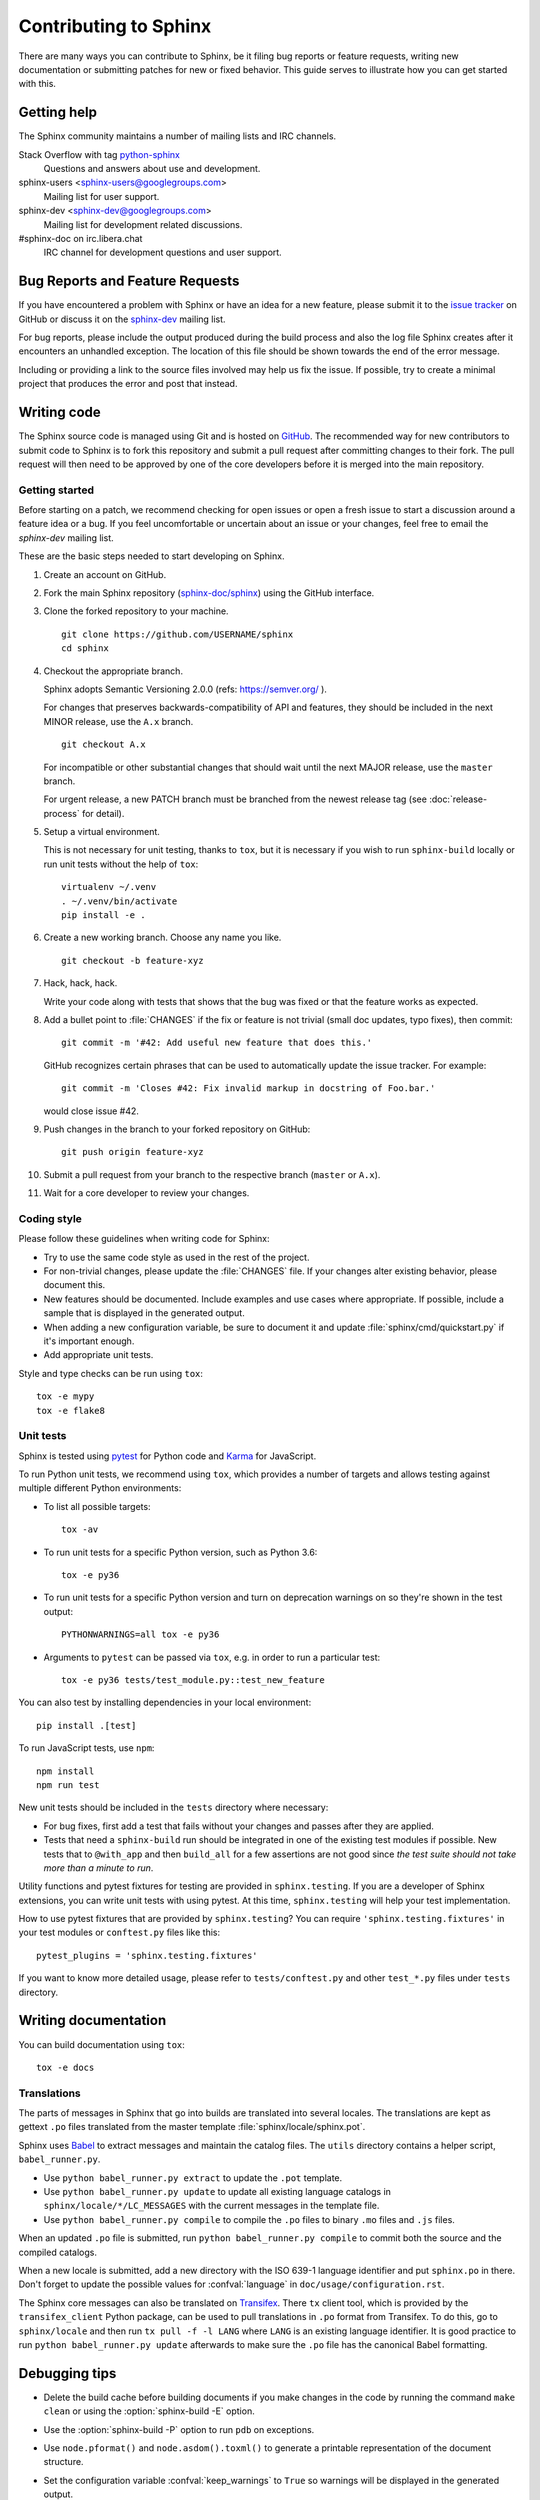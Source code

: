 ======================
Contributing to Sphinx
======================

There are many ways you can contribute to Sphinx, be it filing bug reports or
feature requests, writing new documentation or submitting patches for new or
fixed behavior. This guide serves to illustrate how you can get started with
this.

Getting help
------------

The Sphinx community maintains a number of mailing lists and IRC channels.

Stack Overflow with tag `python-sphinx`_
    Questions and answers about use and development.

sphinx-users <sphinx-users@googlegroups.com>
    Mailing list for user support.

sphinx-dev <sphinx-dev@googlegroups.com>
    Mailing list for development related discussions.

#sphinx-doc on irc.libera.chat
    IRC channel for development questions and user support.

.. _python-sphinx: https://stackoverflow.com/questions/tagged/python-sphinx

Bug Reports and Feature Requests
--------------------------------

If you have encountered a problem with Sphinx or have an idea for a new
feature, please submit it to the `issue tracker`_ on GitHub or discuss it
on the `sphinx-dev`_ mailing list.

For bug reports, please include the output produced during the build process
and also the log file Sphinx creates after it encounters an unhandled
exception.  The location of this file should be shown towards the end of the
error message.

Including or providing a link to the source files involved may help us fix the
issue.  If possible, try to create a minimal project that produces the error
and post that instead.

.. _`issue tracker`: https://github.com/sphinx-doc/sphinx/issues
.. _`sphinx-dev`: mailto:sphinx-dev@googlegroups.com


Writing code
------------

The Sphinx source code is managed using Git and is hosted on `GitHub`__.  The
recommended way for new contributors to submit code to Sphinx is to fork this
repository and submit a pull request after committing changes to their fork.
The pull request will then need to be approved by one of the core developers
before it is merged into the main repository.

.. __: https://github.com/sphinx-doc/sphinx

Getting started
~~~~~~~~~~~~~~~

Before starting on a patch, we recommend checking for open issues or open a
fresh issue to start a discussion around a feature idea or a bug. If you feel
uncomfortable or uncertain about an issue or your changes, feel free to email
the *sphinx-dev* mailing list.

These are the basic steps needed to start developing on Sphinx.

#. Create an account on GitHub.

#. Fork the main Sphinx repository (`sphinx-doc/sphinx
   <https://github.com/sphinx-doc/sphinx>`_) using the GitHub interface.

#. Clone the forked repository to your machine. ::

       git clone https://github.com/USERNAME/sphinx
       cd sphinx

#. Checkout the appropriate branch.

   Sphinx adopts Semantic Versioning 2.0.0 (refs: https://semver.org/ ).

   For changes that preserves backwards-compatibility of API and features,
   they should be included in the next MINOR release, use the ``A.x`` branch.
   ::

       git checkout A.x

   For incompatible or other substantial changes that should wait until the
   next MAJOR release, use the ``master`` branch.

   For urgent release, a new PATCH branch must be branched from the newest
   release tag (see :doc:`release-process` for detail).

#. Setup a virtual environment.

   This is not necessary for unit testing, thanks to ``tox``, but it is
   necessary if you wish to run ``sphinx-build`` locally or run unit tests
   without the help of ``tox``::

       virtualenv ~/.venv
       . ~/.venv/bin/activate
       pip install -e .

#. Create a new working branch. Choose any name you like. ::

       git checkout -b feature-xyz

#. Hack, hack, hack.

   Write your code along with tests that shows that the bug was fixed or that
   the feature works as expected.

#. Add a bullet point to :file:`CHANGES` if the fix or feature is not trivial
   (small doc updates, typo fixes), then commit::

       git commit -m '#42: Add useful new feature that does this.'

   GitHub recognizes certain phrases that can be used to automatically
   update the issue tracker. For example::

       git commit -m 'Closes #42: Fix invalid markup in docstring of Foo.bar.'

   would close issue #42.

#. Push changes in the branch to your forked repository on GitHub::

       git push origin feature-xyz

#. Submit a pull request from your branch to the respective branch (``master``
   or ``A.x``).

#. Wait for a core developer to review your changes.

Coding style
~~~~~~~~~~~~

Please follow these guidelines when writing code for Sphinx:

* Try to use the same code style as used in the rest of the project.

* For non-trivial changes, please update the :file:`CHANGES` file.  If your
  changes alter existing behavior, please document this.

* New features should be documented.  Include examples and use cases where
  appropriate.  If possible, include a sample that is displayed in the
  generated output.

* When adding a new configuration variable, be sure to document it and update
  :file:`sphinx/cmd/quickstart.py` if it's important enough.

* Add appropriate unit tests.

Style and type checks can be run using ``tox``::

    tox -e mypy
    tox -e flake8

Unit tests
~~~~~~~~~~

Sphinx is tested using `pytest`__ for Python code and `Karma`__ for JavaScript.

.. __: https://docs.pytest.org/en/latest/
.. __: https://karma-runner.github.io

To run Python unit tests, we recommend using ``tox``, which provides a number
of targets and allows testing against multiple different Python environments:

* To list all possible targets::

      tox -av

* To run unit tests for a specific Python version, such as Python 3.6::

      tox -e py36

* To run unit tests for a specific Python version and turn on deprecation
  warnings on so they're shown in the test output::

      PYTHONWARNINGS=all tox -e py36

* Arguments to ``pytest`` can be passed via ``tox``, e.g. in order to run a
  particular test::

      tox -e py36 tests/test_module.py::test_new_feature

You can also test by installing dependencies in your local environment::

    pip install .[test]

To run JavaScript tests, use ``npm``::

    npm install
    npm run test

New unit tests should be included in the ``tests`` directory where
necessary:

* For bug fixes, first add a test that fails without your changes and passes
  after they are applied.

* Tests that need a ``sphinx-build`` run should be integrated in one of the
  existing test modules if possible.  New tests that to ``@with_app`` and
  then ``build_all`` for a few assertions are not good since *the test suite
  should not take more than a minute to run*.

.. versionadded:: 1.8

   Sphinx also runs JavaScript tests.

.. versionadded:: 1.6

   ``sphinx.testing`` is added as a experimental.

.. versionchanged:: 1.5.2

   Sphinx was switched from nose to pytest.

.. todo:: The below belongs in the developer guide

Utility functions and pytest fixtures for testing are provided in
``sphinx.testing``. If you are a developer of Sphinx extensions, you can write
unit tests with using pytest. At this time, ``sphinx.testing`` will help your
test implementation.

How to use pytest fixtures that are provided by ``sphinx.testing``?  You can
require ``'sphinx.testing.fixtures'`` in your test modules or ``conftest.py``
files like this::

   pytest_plugins = 'sphinx.testing.fixtures'

If you want to know more detailed usage, please refer to ``tests/conftest.py``
and other ``test_*.py`` files under ``tests`` directory.


Writing documentation
---------------------

.. todo:: Add a more extensive documentation contribution guide.

You can build documentation using ``tox``::

    tox -e docs

Translations
~~~~~~~~~~~~

The parts of messages in Sphinx that go into builds are translated into several
locales.  The translations are kept as gettext ``.po`` files translated from the
master template :file:`sphinx/locale/sphinx.pot`.

Sphinx uses `Babel <https://babel.pocoo.org/en/latest/>`_ to extract messages
and maintain the catalog files.  The ``utils`` directory contains a helper
script, ``babel_runner.py``.

* Use ``python babel_runner.py extract`` to update the ``.pot`` template.
* Use ``python babel_runner.py update`` to update all existing language
  catalogs in ``sphinx/locale/*/LC_MESSAGES`` with the current messages in the
  template file.
* Use ``python babel_runner.py compile`` to compile the ``.po`` files to binary
  ``.mo`` files and ``.js`` files.

When an updated ``.po`` file is submitted, run
``python babel_runner.py compile`` to commit both the source and the compiled
catalogs.

When a new locale is submitted, add a new directory with the ISO 639-1 language
identifier and put ``sphinx.po`` in there.  Don't forget to update the possible
values for :confval:`language` in ``doc/usage/configuration.rst``.

The Sphinx core messages can also be translated on `Transifex
<https://www.transifex.com/sphinx-doc/sphinx-1/>`_.  There ``tx`` client tool,
which is provided by the ``transifex_client`` Python package, can be used to
pull translations in ``.po`` format from Transifex.  To do this, go to
``sphinx/locale`` and then run ``tx pull -f -l LANG`` where ``LANG`` is an
existing language identifier.  It is good practice to run
``python babel_runner.py update`` afterwards to make sure the ``.po`` file has the
canonical Babel formatting.


Debugging tips
--------------

* Delete the build cache before building documents if you make changes in the
  code by running the command ``make clean`` or using the
  :option:`sphinx-build -E` option.

* Use the :option:`sphinx-build -P` option to run ``pdb`` on exceptions.

* Use ``node.pformat()`` and ``node.asdom().toxml()`` to generate a printable
  representation of the document structure.

* Set the configuration variable :confval:`keep_warnings` to ``True`` so
  warnings will be displayed in the generated output.

* Set the configuration variable :confval:`nitpicky` to ``True`` so that Sphinx
  will complain about references without a known target.

* Set the debugging options in the `Docutils configuration file
  <https://docutils.sourceforge.io/docs/user/config.html>`_.

* JavaScript stemming algorithms in ``sphinx/search/*.py`` (except ``en.py``)
  are generated by this `modified snowballcode generator
  <https://github.com/shibukawa/snowball>`_.  Generated `JSX
  <https://jsx.github.io/>`_ files are in `this repository
  <https://github.com/shibukawa/snowball-stemmer.jsx>`_.  You can get the
  resulting JavaScript files using the following command::

      npm install
      node_modules/.bin/grunt build # -> dest/*.global.js
